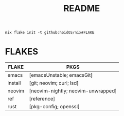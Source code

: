 #+title: README
#+begin_src shell
nix flake init -t github:hoidOS/nix#FLAKE
#+end_src

* FLAKES
| FLAKE  | PKGS                               |
|--------+------------------------------------|
| emacs  | [emacsUnstable; emacsGit]          |
| install| [git; neovim; curl; lsd]           |
| neovim | [neovim-nightly; neovim-unwrapped] |
| ref    | [reference]                        |
| rust   | [pkg-config; openssl]              |
